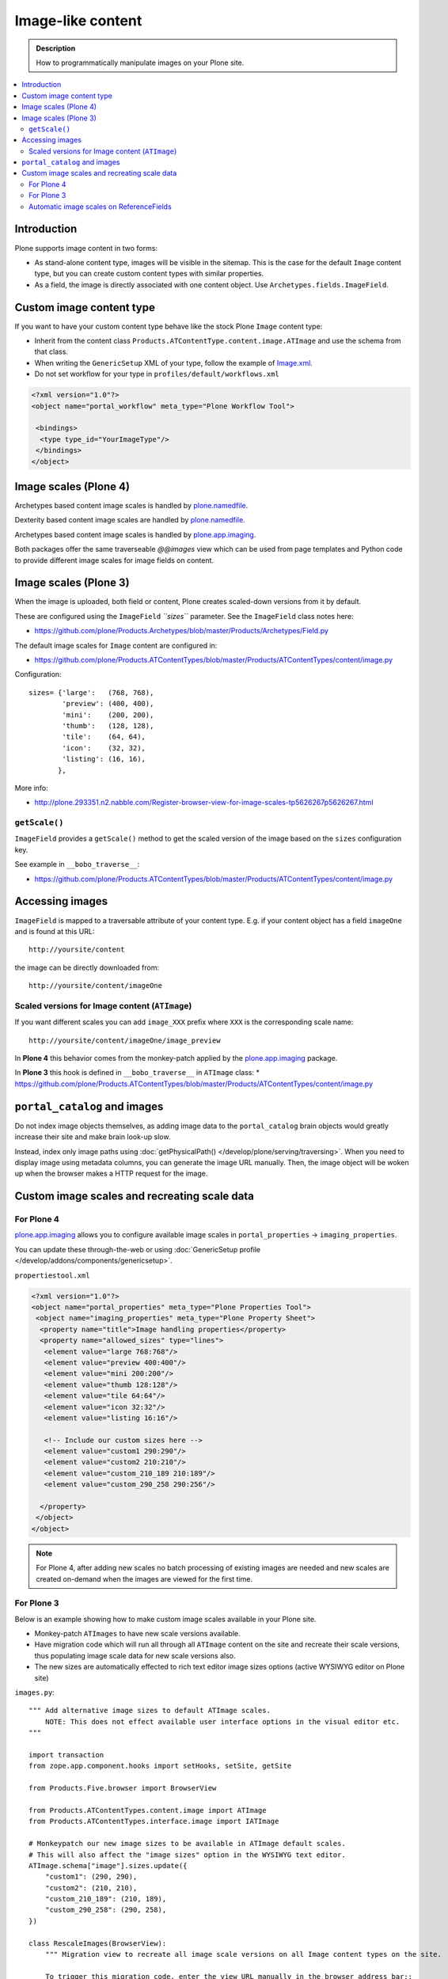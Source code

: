 =====================
 Image-like content
=====================

.. admonition:: Description

    How to programmatically manipulate images on your Plone site.

.. contents :: :local:

Introduction
============

Plone supports image content in two forms:

* As stand-alone content type, images will be visible in the sitemap. This is
  the case for the default ``Image`` content type, but you can create custom
  content types with similar properties.

* As a field, the image is directly associated with one content object.  Use
  ``Archetypes.fields.ImageField``.


Custom image content type
==========================

If you want to have your custom content type behave like the stock Plone ``Image``
content type:

* Inherit from the content class ``Products.ATContentType.content.image.ATImage``
  and use the schema from that class.

* When writing the ``GenericSetup`` XML of your type, follow the example of `Image.xml <https://github.com/plone/Products.CMFPlone/blob/master/Products/CMFPlone/profiles/default/types/Image.xml>`_.

* Do not set workflow for your type in ``profiles/default/workflows.xml``

.. code-block:: xml

    <?xml version="1.0"?>
    <object name="portal_workflow" meta_type="Plone Workflow Tool">

     <bindings>
      <type type_id="YourImageType"/>
     </bindings>
    </object>

Image scales (Plone 4)
========================

Archetypes based content image scales is handled by `plone.namedfile <https://pypi.python.org/pypi/plone.namedfile>`_.

Dexterity based content image scales are handled by `plone.namedfile <https://pypi.python.org/pypi/plone.namedfile>`_.

Archetypes based content image scales is handled by `plone.app.imaging <http://plone.org/products/plone.app.imaging>`_.

Both packages offer the same traverseable `@@images` view which can be used from page templates and Python code
to provide different image scales for image fields on content.

Image scales (Plone 3)
=======================

When the image is uploaded, both field or content, Plone creates scaled-down
versions from it by default.

These are configured using the ``ImageField`` *``sizes``* parameter. See the
``ImageField`` class notes here:

* https://github.com/plone/Products.Archetypes/blob/master/Products/Archetypes/Field.py

The default image scales for ``Image`` content are configured in:

* https://github.com/plone/Products.ATContentTypes/blob/master/Products/ATContentTypes/content/image.py

Configuration::

    sizes= {'large':   (768, 768),
            'preview': (400, 400),
            'mini':    (200, 200),
            'thumb':   (128, 128),
            'tile':    (64, 64),
            'icon':    (32, 32),
            'listing': (16, 16),
           },

More info:

* http://plone.293351.n2.nabble.com/Register-browser-view-for-image-scales-tp5626267p5626267.html

``getScale()``
--------------

``ImageField`` provides a ``getScale()`` method to get the scaled version of
the image based on the ``sizes`` configuration key.

See example in ``__bobo_traverse__``:

* https://github.com/plone/Products.ATContentTypes/blob/master/Products/ATContentTypes/content/image.py


Accessing images
================

``ImageField`` is mapped to a traversable attribute of your content type.
E.g. if your content object has a field ``imageOne`` and is found at this URL::

    http://yoursite/content

the image can be directly downloaded from::

    http://yoursite/content/imageOne


Scaled versions for Image content (``ATImage``)
------------------------------------------------

If you want different scales you can add ``image_XXX`` prefix where ``XXX`` is
the corresponding scale name::

    http://yoursite/content/imageOne/image_preview

In **Plone 4** this behavior comes from the monkey-patch applied by the
`plone.app.imaging <http://plone.org/products/plone.app.imaging>`_ package.

In **Plone 3** this hook is defined in ``__bobo_traverse__`` in ``ATImage`` class:
* https://github.com/plone/Products.ATContentTypes/blob/master/Products/ATContentTypes/content/image.py


``portal_catalog`` and images
==============================

Do not index image objects themselves, as adding image data to the 
``portal_catalog`` brain objects would greatly increase their site and make
brain look-up slow.

Instead, index only image paths using :doc:`getPhysicalPath() </develop/plone/serving/traversing>`.
When you need to display image using metadata columns, you can generate the image
URL manually. Then, the image object will be woken up when the browser makes a
HTTP request for the image.


Custom image scales and recreating scale data
=============================================

For Plone 4
-------------

`plone.app.imaging <http://plone.org/products/plone.app.imaging>`_ allows
you to configure available image scales in ``portal_properties`` ->
``imaging_properties``.

You can update these through-the-web or using :doc:`GenericSetup profile
</develop/addons/components/genericsetup>`.

``propertiestool.xml``

.. code-block:: xml

    <?xml version="1.0"?>
    <object name="portal_properties" meta_type="Plone Properties Tool">
     <object name="imaging_properties" meta_type="Plone Property Sheet">
      <property name="title">Image handling properties</property>
      <property name="allowed_sizes" type="lines">
       <element value="large 768:768"/>
       <element value="preview 400:400"/>
       <element value="mini 200:200"/>
       <element value="thumb 128:128"/>
       <element value="tile 64:64"/>
       <element value="icon 32:32"/>
       <element value="listing 16:16"/>

       <!-- Include our custom sizes here -->
       <element value="custom1 290:290"/>
       <element value="custom2 210:210"/>
       <element value="custom_210_189 210:189"/>
       <element value="custom_290_258 290:256"/>

      </property>
     </object>
    </object>

.. note ::

    For Plone 4, after adding new scales no batch processing of existing images
    are needed and new scales are created on-demand when the images are viewed
    for the first time.


For Plone 3
--------------

Below is an example showing how to make custom image scales available in your
Plone site.

* Monkey-patch ``ATImages`` to have new scale versions available.

* Have migration code which will run all through all ``ATImage`` content on the
  site and recreate their scale versions, thus populating image scale data for
  new scale versions also.

* The new sizes are automatically effected to rich text editor image sizes
  options (active WYSIWYG editor on Plone site)

``images.py``::

    """ Add alternative image sizes to default ATImage scales.
        NOTE: This does not effect available user interface options in the visual editor etc.
    """

    import transaction
    from zope.app.component.hooks import setHooks, setSite, getSite

    from Products.Five.browser import BrowserView

    from Products.ATContentTypes.content.image import ATImage
    from Products.ATContentTypes.interface.image import IATImage

    # Monkeypatch our new image sizes to be available in ATImage default scales.
    # This will also affect the "image sizes" option in the WYSIWYG text editor.
    ATImage.schema["image"].sizes.update({
        "custom1": (290, 290),
        "custom2": (210, 210),
        "custom_210_189": (210, 189),
        "custom_290_258": (290, 258),
    })

    class RescaleImages(BrowserView):
        """ Migration view to recreate all image scale versions on all Image content types on the site.

        To trigger this migration code, enter the view URL manually in the browser address bar::

            http://yourhost/site/@@rescale_images

        We assume that you are running Zope in the foreground, monitoring the console for messages.

        This code is designed to work with sites with plenty of images.
        Tested with > 5000 images.

        Note that you need to run this rescale code only once to migrate the existing image content.
        New images will have custom scale versions available when the images are created.
        """

        def __call__(self):
            """ View processing entry point.
            """

            portal = getSite()

            # Iterate through all Image content items on the site
            all_images = portal.portal_catalog(show_inactive=True, language="ALL", object_provides=IATImage.__identifier__)

            done = 0

            for brain in all_images:
                content = brain.getObject()

                # Access schema in Plone 4 / archetypes.schemaextender compatible way
                schema = content.Schema()

                # This will trigger ImageField scale rebuild
                if "image" in schema:
                    schema["image"].createScales(content)
                else:
                    print "Has bad ATImage schema:" + content.absolute_url()

                # Since this is a HUGE operation (think of resizing 2 GB images)
                # it is not a good idea to buffer the transaction in memory 
                # (Zope default behavior).
                # Using subtransactions we hint Zope when it would be a good
                # time to buffer the changes on disk.
                # http://www.zodb.org/documentation/guide/transactions.html
                if done % 10 == 0:
                    # Commit subtransaction for every 10th processed item
                    transaction.commit(True)

                done += 1
                print "(%d / %d) created scales for image: %s" % (done, len(all_images), "/".join(content.getPhysicalPath()))

            # Final commit
            transaction.commit()

            # Note that when entire transaction is committed, there will be a
            # huuuge delay before the message below is returned to the browser.
            # This is because Zope is busy updating the ZODB storage.

            # Make simple HTTP 200 answer
            return "Recreated image scales for %d images" % len(all_images)


``configure.zcml``

.. code-block:: xml

    <configure
        xmlns="http://namespaces.zope.org/zope"
        xmlns:five="http://namespaces.zope.org/five"
        xmlns:browser="http://namespaces.zope.org/browser"
        >
        <browser:page
            for="*"
            name="rescale_images"
            permission="cmf.ManagePortal"
            class=".images.RescaleImages"
            />
    </configure>

Automatic image scales on ReferenceFields
--------------------------------------------

Python code::

     from zope.component import adapts
     from zope.interface import implements, Interface
     from plone.app.imaging.interfaces import IImageScaleHandler
     
     
     def dereference(func_name):
         def new_func(self, instance, *args, **kw):
             if self.context is None:
                 instance = self.reference_field.get(instance)
                 self.context = instance.getPrimaryField()
             handler = IImageScaleHandler(self.context)
             func = getattr(handler, func_name)
             return func(instance, *args, **kw)
         return new_func
     
     
     class IReferenceField(Interface):
         """ marker """
     
     class ReferencedImageScaleHandler(object):
         """ proxy the standard image scale handler so that it operates on a referenced image """
         implements(IImageScaleHandler)
         adapts(IReferenceField)
     
         def __init__(self, context):
             self.reference_field = context
             self.context = None
     
         getScale = dereference('getScale')
         createScale = dereference('createScale')
         retrieveScale = dereference('retrieveScale')
    storeScale = dereference('storeScale')


in configure.zcml::


    <class class="Products.Archetypes.Field.ReferenceField">
      <implements interface=".IReferenceField"/>
    </class>

    <adapter
        factory=".ReferencedImageScaleHandler" />
